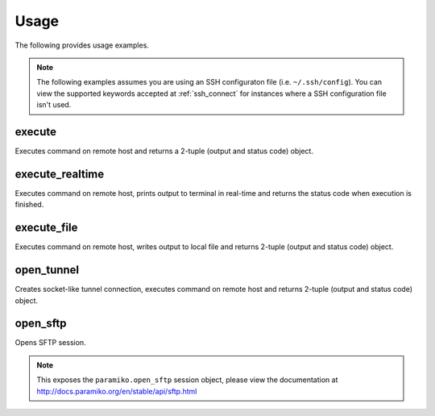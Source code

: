 Usage
#####

The following provides usage examples.

.. note::

    The following examples assumes you are using an SSH configuraton file (i.e. ``~/.ssh/config``). You can view the 
    supported keywords accepted at :ref:`ssh_connect` for instances where a SSH configuration file isn't used.

execute
=======

Executes command on remote host and returns a 2-tuple (output and status code) object.

.. code-block:: python
    :caption: Python
    :linenos:

    from ssh import SSH, ssh_connect

    @ssh_connect()
    def example(ssh: SSH, hostname: str):
        configs = ssh.load_ssh_config(hostname)
        ssh.connect(**configs)
        output, rc = ssh.execute("ls -l")
        print(output)

execute_realtime
================

Executes command on remote host, prints output to terminal in real-time and returns the status code when execution is finished.

.. code-block:: python
    :caption: Python
    :linenos:

    from ssh import SSH, ssh_connect

    @ssh_connect()
    def example(ssh: SSH, hostname: str):
        configs = ssh.load_ssh_config(hostname)
        ssh.connect(**configs)
        rc = ssh.execute_realtime("ls -l")

execute_file
============

Executes command on remote host, writes output to local file and returns 2-tuple (output and status code) object.

.. code-block:: python
    :caption: Python
    :linenos:

    from ssh import SSH, ssh_connect

    @ssh_connect()
    def example(ssh: SSH, hostname: str):
        configs = ssh.load_ssh_config(hostname)
        ssh.connect(**configs)
        with open("example.txt", "w") as file:
            ssh.execute_file("ls -l", file)

open_tunnel
===========

Creates socket-like tunnel connection, executes command on remote host and returns 2-tuple (output and status code) object.

.. code-block:: python
    :caption: Python
    :linenos:

    from ssh import SSH, ssh_connect

    @ssh_connect()
    def example(ssh: SSH, hostname: str):
        # Create socket connection to remote 'jump' host
        tunnel_configs = ssh.load_ssh_config("ssh.example1.com")
        sock = ssh.open_tunnel("ssh.example2.com", **tunnel_configs)

        # Load SSH configuration and update 'sock' with our socket connection.
        configs = ssh.load_ssh_config("ssh.example2.com")
        configs.update(sock=sock)

        # Connect to SSH host and execute command.
        ssh.connect(**configs)
        out, rc = ssh.execute("hostname -f")
        print(out)

open_sftp
=========

Opens SFTP session.

.. note::

    This exposes the ``paramiko.open_sftp`` session object, please view the documentation at http://docs.paramiko.org/en/stable/api/sftp.html

.. code-block:: python
    :caption: Python
    :linenos:

    from ssh import SSH, ssh_connect

    @ssh_connect()
    def example(ssh: SSH, hostname: str):
        configs = ssh.load_ssh_config(hostname)
        ssh.connect(**configs)
        sftp = ssh.open_sftp()
        out = sftp.listdir()
        print(out)
